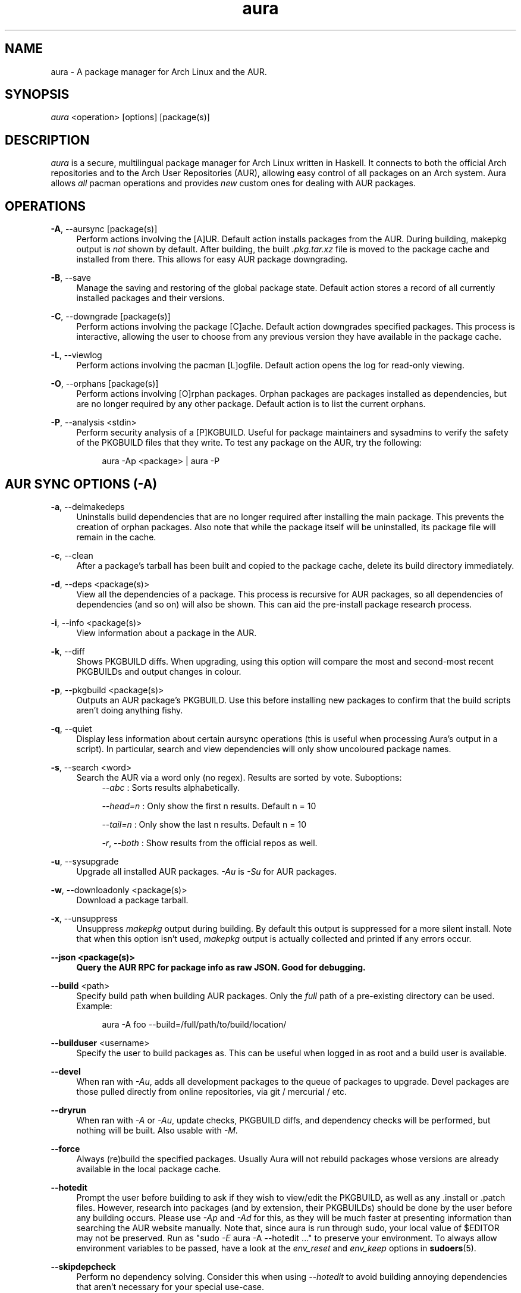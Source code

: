 .\" Man page for `aura`
.\" Written by Colin Woodbury <colin@fosskers.ca>
.
.TH aura 8 "2020 June" "Aura" "Aura Manual"
.
.\" Disable hyphenation.
.nh
.
.SH NAME
aura \- A package manager for Arch Linux and the AUR.
.
.SH SYNOPSIS
\fIaura\fR <operation> [options] [package(s)]
.
.SH DESCRIPTION
.P
\fIaura\fR is a secure, multilingual package manager for Arch Linux written in
Haskell. It connects to both the official Arch repositories and to the Arch User
Repositories (AUR), allowing easy control of all packages on an Arch system.
Aura allows \fIall\fR pacman operations and provides \fInew\fR custom ones for
dealing with AUR packages.
.
.SH OPERATIONS
.P
\fB\-A\fR, \-\-aursync [package(s)]
.RS 4
Perform actions involving the [A]UR. Default action installs packages from the
AUR. During building, makepkg output is \fInot\fR shown by default. After
building, the built \fI.pkg.tar.xz\fR file is moved to the package cache and
installed from there. This allows for easy AUR package downgrading.
.RE
.P
\fB\-B\fR, \-\-save
.RS 4
Manage the saving and restoring of the global package state. Default action
stores a record of all currently installed packages and their versions.
.RE
.P
\fB\-C\fR, \-\-downgrade [package(s)]
.RS 4
Perform actions involving the package [C]ache. Default action downgrades
specified packages. This process is interactive, allowing the user to choose
from any previous version they have available in the package cache.
.RE
.P
\fB\-L\fR, \-\-viewlog
.RS 4
Perform actions involving the pacman [L]ogfile.
Default action opens the log for read-only viewing.
.RE
.P
\fB\-O\fR, \-\-orphans [package(s)]
.RS 4
Perform actions involving [O]rphan packages. Orphan packages are packages
installed as dependencies, but are no longer required by any other package.
Default action is to list the current orphans.
.RE
.P
\fB\-P\fR, \-\-analysis <stdin>
.RS 4
Perform security analysis of a [P]KGBUILD. Useful for package maintainers and
sysadmins to verify the safety of the PKGBUILD files that they write. To test
any package on the AUR, try the following:
.P
.RS 4
aura -Ap <package> | aura -P
.RE
.
.SH AUR SYNC OPTIONS (\fI\-A\fR)
.P
\fB\-a\fR, \-\-delmakedeps
.RS 4
Uninstalls build dependencies that are no longer required after installing the
main package. This prevents the creation of orphan packages. Also note that
while the package itself will be uninstalled, its package file will remain in
the cache.
.RE
.P
\fB\-c\fR, \-\-clean
.RS 4
After a package's tarball has been built and copied to the package cache, delete
its build directory immediately.
.RE
.P
\fB\-d\fR, \-\-deps <package(s)>
.RS 4
View all the dependencies of a package. This process is recursive for AUR
packages, so all dependencies of dependencies (and so on) will also be shown.
This can aid the pre-install package research process.
.RE
.P
\fB\-i\fR, \-\-info <package(s)>
.RS 4
View information about a package in the AUR.
.RE
.P
\fB\-k\fR, \-\-diff
.RS 4
Shows PKGBUILD diffs. When upgrading, using this option will compare the most
and second-most recent PKGBUILDs and output changes in colour.
.RE
.P
\fB\-p\fR, \-\-pkgbuild <package(s)>
.RS 4
Outputs an AUR package's PKGBUILD. Use this before installing new packages to
confirm that the build scripts aren't doing anything fishy.
.RE
.P
\fB\-q\fR, \-\-quiet
.RS 4
Display less information about certain aursync operations (this is useful when
processing Aura's output in a script). In particular, search and view
dependencies will only show uncoloured package names.
.RE
.P
\fB\-s\fR, \-\-search <word>
.RS 4
Search the AUR via a word only (no regex). Results are sorted by vote.
Suboptions:
.RS 4
\fI\-\-abc\fR      : Sorts results alphabetically.
.P
\fI\-\-head\=n\fR   : Only show the first n results. Default n = 10
.P
\fI\-\-tail\=n\fR   : Only show the last n results.  Default n = 10
.P
\fI\-r\fR, \fI\-\-both\fR : Show results from the official repos as well.
.RE
.RE
.P
\fB\-u\fR, \-\-sysupgrade
.RS 4
Upgrade all installed AUR packages. \fI\-Au\fR is \fI\-Su\fR for AUR packages.
.RE
.P
\fB\-w\fR, \-\-downloadonly <package(s)>
.RS 4
Download a package tarball.
.RE
.P
\fB\-x\fR, \-\-unsuppress
.RS 4
Unsuppress \fImakepkg\fR output during building. By default this output is
suppressed for a more silent install. Note that when this option isn't used,
\fImakepkg\fR output is actually collected and printed if any errors occur.
.RE
.P
\fB\-\-json <package(s)>
.RS 4
Query the AUR RPC for package info as raw JSON. Good for debugging.
.RE
.P
\fB\-\-build\fR <path>
.RS 4
Specify build path when building AUR packages. Only the \fIfull\fR path of a
pre-existing directory can be used. Example:
.P
.RS 4
aura -A foo --build=/full/path/to/build/location/
.RE
.RE
.P
\fB\-\-builduser\fR <username>
.RS 4
Specify the user to build packages as. This can be useful when logged in as
root and a build user is available.
.RE
.P
\fB\-\-devel\fR
.RS 4
When ran with \fI\-Au\fR, adds all development packages to the queue of
packages to upgrade. Devel packages are those pulled directly from online
repositories, via git / mercurial / etc.
.RE
.P
\fB\-\-dryrun\fR
.RS 4
When ran with \fI\-A\fR or \fI\-Au\fR, update checks, PKGBUILD diffs, and
dependency checks will be performed, but nothing will be built. Also usable
with \fI\-M\fR.
.RE
.P
\fB\-\-force\fR
.RS 4
Always (re)build the specified packages. Usually Aura will not rebuild packages
whose versions are already available in the local package cache.
.RE
.P
\fB\-\-hotedit\fR
.RS 4
Prompt the user before building to ask if they wish to view/edit the PKGBUILD,
as well as any .install or .patch files. However, research into packages (and by
extension, their PKGBUILDs) should be done by the user before any building
occurs. Please use \fI\-Ap\fR and \fI\-Ad\fR for this, as they will be much
faster at presenting information than searching the AUR website manually. Note
that, since aura is run through sudo, your local value of $EDITOR may not be
preserved. Run as "sudo \fI\-E\fR aura -A --hotedit ..." to preserve your
environment. To always allow environment variables to be passed, have a look at
the \fIenv_reset\fR and \fIenv_keep\fR options in \fBsudoers\fR(5).
.RE
.P
\fB\-\-skipdepcheck\fR
.RS 4
Perform no dependency solving. Consider this when using \fI\-\-hotedit\fR to
avoid building annoying dependencies that aren't necessary for your special
use-case.
.RE
.P
\fB\-\-vcspath <path>\fR
.RS 4
Save the cloned sources of VCS packages (i.e. those that end in \fI*-git\fR, etc.)
in the given location, instead of the default \fI/var/cache/aura/vcs/\fR.
.RE
.
.SH GLOBAL PACKAGE STATE OPTIONS (\fI\-B\fR)
.P
\fB\-c\fR, \-\-clean <states-to-retain>
.RS 4
Saves a given number of the most recently saved package states and removes the
rest.
.RE
.P
\fB\-r\fR, \-\-restore\fR
.RS 4
Restores a record kept with \fI\-B\fR. Attempts to downgrade any packages that
were upgraded since the chosen save. Will remove any that weren't installed at
the time.
.RE
.P
\fB\-l\fR, \-\-list\fR
.RS 4
Show all saved package state filenames.
.RE
.
.SH DOWNGRADE OPTIONS (\fI\-C\fR)
.P
\fB\-b\fR, \-\-backup\fR <path>
.RS 4
Backup the package cache to a given directory. The given directory must already
exist. During copying, progress will be shown. If the copy takes too long, you
may want to reduce the number of older versions of each package by using
\fI\-Cc\fR.
.RE
.P
\fB\-c\fR, \-\-clean <versions-to-retain>
.RS 4
Saves a given number of package versions for each package and deletes the rest
from the package cache. Count is made from the most recent version, so using:
.RS 4
aura -Cc 3
.RE
would save the three most recent versions of each package file.
Giving the number 0 as an argument is identical to \fI\-Scc\fR.
.RE
.P
\fB\-\-notsaved
.RS 4
Remove only those package files which are not saved in a package record (a la \fI\-B\fR).
.RE
.P
\fB\-s\fR, \-\-search <regex>
.RS 4
Search the package cache via a regex. Any package name that matches the regex
will be output as\-is.
.RE
.
.SH LOGFILE OPTIONS (\fI\-L\fR)
.P
\fB\-i\fR, \-\-info <package(s)>
.RS 4
Displays install / upgrade history for a given package. Under the `Recent
Actions` section, only the last five entries will be displayed. If there are
less than five actions ever performed with the package, what is available will
be printed.
.RE
.P
\fB\-s\fR, \-\-search <regex>
.RS 4
Search the pacman log file via a regex. Useful for singling out any and all
actions performed on a package.
.RE
.
.SH ORPHAN PACKAGE OPTIONS (\fI\-O\fR)
.P
\fB\-a\fR, \-\-adopt <package(s)>
.RS 4
Mark a package as being explicitly installed (i.e. it's not a dependency).
.RE
.P
\fB\-j\fR, \-\-abandon
.RS 4
Uninstall all orphan packages.
.RE
.
.SH ANALYSIS OPTIONS (\fI\-P\fR)
.P
\fB\-f\fR, \-\-file <path>
.RS 4
Analyse a given PKGBUILD.
.RE
\fB\-d\fR, \-\-dir <path>
.RS 4
Analyse a PKGBUILD found in the specified directory.
.RE
.P
\fB\-a\fR, \-\-audit
.RS 4
Analyse the PKGBUILDs of all locally installed AUR packages.
.RE
.
.SH PACMAN / AURA DUAL FUNCTIONALITY OPTIONS
.P
\-\-noconfirm
.RS 4
Never ask for any Aura or Pacman confirmation. Any time a prompt would
appear, say before building or installation, it is assumed the user
answered in whatever way would progress the program.
.RE
.P
\-\-needed
.RS 4
Don't rebuild/reinstall packages that are already up to date.
.RE
.P
\-\-debug
.RS 4
View some handy debugging information.
.RE
.P
\-\-color [mode]
.RS 4
Whether or not to colour output text. Without this flag, both Aura and Pacman
will attempt to colour text if the terminal allows it. Otherwise, you can pass
\fInever\fR or \fIalways\fR to be specific about your wants.
.RE
.P
\-\-overwrite <glob>
.RS 4
If there are file conflicts during installation, overwrite conflicting files
that match the given glob pattern.
.RE
.
.SH EXPOSED MAKEPKG OPTIONS
.P
\-\-ignorearch
.RS 4
Ignores processor architecture when building packages.
.RE
.P
\-\-allsource
.RS 4
Creates a \fI.src\fR file containing all the downloaded sources (code, etc) and
stores it at \fI/var/cache/aura/src/\fR. To change the location where sources
are stored, use the \fI\-\-allsourcepath\fR flag.
.RE
.P
\-\-skipinteg
.RS 4
Skip package source integrity checks.
.RE
.P
\-\-skippgpcheck
.RS 4
Skip all PGP checks.
.RE
.
.SH LANGUAGE OPTIONS
.P
Aura is available in multiple languages. As options, they can be used with
either their English names or their real names written in their native
characters. The available languages are, in option form:
.P
\-\-english (default)
.P
\-\-japanese, \-\-日本語
.P
\-\-polish, \-\-polski
.P
\-\-croatian, \-\-hrvatski
.P
\-\-swedish, \-\-svenska
.P
\-\-german, \-\-deutsch
.P
\-\-spanish, \-\-español
.P
\-\-portuguese, \-\-português
.P
\-\-french, \-\-français
.P
\-\-russian, \-\-русский
.P
\-\-italian, \-\-italiano
.P
\-\-serbian, \-\-српски
.P
\-\-norwegian, \-\-norsk
.P
\-\-indonesian
.P
\-\-chinese, \-\-中文
.P
\-\-esperanto
.P
\-\-dutch, \-\-nederlands
.
.SH PRO TIPS
.P
1. If you build a package and then choose not to install it, the built package
file will still be moved to the cache. You can then install it whenever you
want with \fI\-C\fR.
.P
2. Research packages using \fI\-Ad\fR, \fI\-Ai\fR, and \fI\-Ap\fR!
.P
3. When upgrading, use \fI\-Akua\fR instead of just \fI\-Au\fR.  This will
remove make deps, as well as show PKGBUILD diffs before building.
.P
4. If you want to search both the Repos and the AUR at the same time, you can
use the following shell functions:
.RS 4
Bash => function search() {
          aura -Ss $1 && aura -As $1
        }

Fish => function search
          aura -Ss $argv
          aura -As $argv
        end
.RE
.
.SH SEE ALSO
.P
\fBaura.conf(5)\fR, \fBpacman\fR(8), \fBpacman.conf\fR(5), \fBmakepkg\fR(8)
.
.SH BUGS
.P
It is not recommended to install non-AUR packages with pacman or aura. Aura will
assume they are AUR packages during a \fI\-Au\fR and attempt to upgrade them. If
a name collision occurs (that is, if there is a legitimate AUR package with the
same name as the one you installed) previous installations could be overwritten.
.
.SH AUTHOR
.P
Colin Woodbury <colin@fosskers.ca>
.
.SH CONTRIBUTORS
.P
Chris Warrick
.P
Brayden Banks
.P
Denis Kasak
.P
Edwin Marshall
.P
Jimmy Brisson
.P
Kyle Raftogianis
.P
Nicholas Clarke
.
.SH TRANSLATORS
.P
(   Polish   ) Chris Warrick and Michał Kurek
.P
(  Croatian  ) Denis Kasak and "stranac"
.P
(  Swedish   ) Fredrik Haikarainen and Daniel Beecham
.P
(   German   ) Lukas Niederbremer
.P
(  Spanish   ) Alejandro Gómez, Sergio Conde, and Max Ferrer
.P
( Portuguese ) Henry Kupty, Thiago Perrotta, and Wagner Amaral
.P
(   French   ) Ma Jiehong and Fabien Dubosson
.P
(  Russian   ) Kyrylo Silin and Alexey Kotlyarov
.P
(  Italian   ) Bob Valantin and Cristian Tentella
.P
(  Serbian   ) Filip Brcic
.P
( Norwegian  ) "chinatsun"
.P
( Indonesian ) "pak tua Greg"
.P
( Chinese    ) Kai Zhang
.P
( Japanese   ) Onoue Takuro
.P
( Esperanto  ) Zachary Matthews
.P
(   Dutch    ) Joris Blanken
.P
(  Turkish   ) Cihan Alkan
